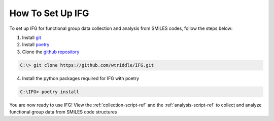 .. _script-setup-ref:

How To Set Up IFG
=================

To set up IFG for functional group data collection and analysis from SMILES codes, follow the steps below:

1. Install `git <https://git-scm.com/downloads>`_
2. Install `poetry <https://python-poetry.org/docs/>`_
3. Clone the `github repository <https://github.com/wtriddle/IFG.git>`_ 

.. code-block::
    
    C:\> git clone https://github.com/wtriddle/IFG.git

4. Install the python packages required for IFG with poetry

.. code-block::
    
    C:\IFG> poetry install

You are now ready to use IFG!
View the :ref:`collection-script-ref` and the :ref:`analysis-script-ref` to collect and analyze functional group data from SMILES code structures